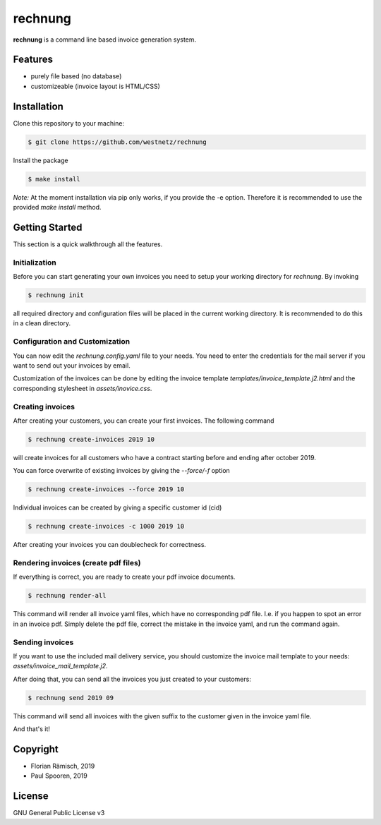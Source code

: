rechnung
========

**rechnung** is a command line based invoice generation system.

.. image:: assets/westnetz_reudnetz.png

Features
--------

* purely file based (no database)
* customizeable (invoice layout is HTML/CSS)

Installation
------------

Clone this repository to your machine:

.. code:: zsh

        $ git clone https://github.com/westnetz/rechnung


Install the package

.. code:: zsh
        
        $ make install


*Note:* At the moment installation via pip only works, if you provide the -e option. Therefore it is recommended to use the provided *make install* method.

Getting Started
---------------

This section is a quick walkthrough all the features.

Initialization
~~~~~~~~~~~~~~

Before you can start generating your own invoices you need to setup your working directory for *rechnung*. By invoking

.. code:: zsh

        $ rechnung init


all required directory and configuration files will be placed in the current working directory. It is recommended to do this in a clean directory.

Configuration and Customization
~~~~~~~~~~~~~~~~~~~~~~~~~~~~~~~

You can now edit the *rechnung.config.yaml* file to your needs. You need to enter the credentials for the mail server if you want to send out your invoices by email.

Customization of the invoices can be done by editing the invoice template *templates/invoice_template.j2.html* and the corresponding stylesheet in *assets/inovice.css*. 

Creating invoices
~~~~~~~~~~~~~~~~~

After creating your customers, you can create your first invoices. 
The following command

.. code:: zsh

        $ rechnung create-invoices 2019 10
 
will create invoices for all customers who have a contract starting before and ending after october 2019.

You can force overwrite of existing invoices by giving the *--force/-f* option

.. code:: zsh

        $ rechnung create-invoices --force 2019 10
 
Individual invoices can be created by giving a specific customer id (cid)

.. code:: zsh

        $ rechnung create-invoices -c 1000 2019 10


After creating your invoices you can doublecheck for correctness. 

Rendering invoices (create pdf files)
~~~~~~~~~~~~~~~~~~~~~~~~~~~~~~~~~~~~~

If everything is correct, you are ready to create your pdf invoice documents.

.. code:: zsh

        $ rechnung render-all

This command will render all invoice yaml files, which have no corresponding pdf file. I.e. if you happen to spot an error in an invoice pdf. Simply delete the pdf file, correct the mistake in the invoice yaml, and run the command again.

Sending invoices
~~~~~~~~~~~~~~~~

If you want to use the included mail delivery service, you should customize the invoice mail template to your needs: *assets/invoice_mail_template.j2*. 

After doing that, you can send all the invoices you just created to your customers:

.. code:: zsh

        $ rechnung send 2019 09


This command will send all invoices with the given suffix to the customer given 
in the invoice yaml file. 

And that's it!

Copyright
---------

* Florian Rämisch, 2019
* Paul Spooren, 2019

License
-------

GNU General Public License v3
